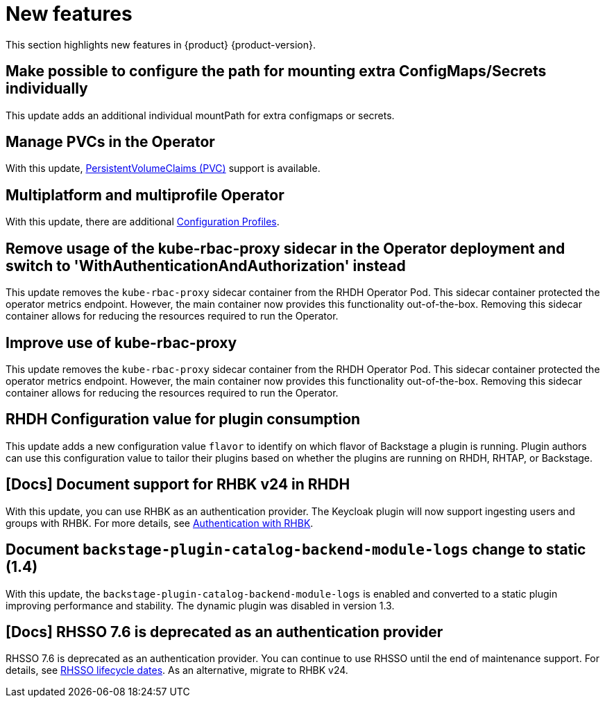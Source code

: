 :_content-type: REFERENCE
[id="new-features"]
= New features

This section highlights new features in {product} {product-version}.

[id="enhancement-rhidp-2200"]
== Make possible to configure the path for mounting extra ConfigMaps/Secrets individually

This update adds an additional individual mountPath for extra configmaps or secrets.

[id="feature-rhidp-3621"]
== Manage PVCs in the Operator

With this update, link:https://github.com/redhat-developer/rhdh-operator/blob/main/docs/configuration.md#persistentvolumeclaims[PersistentVolumeClaims (PVC)] support is available.

[id="feature-rhidp-3817"]
== Multiplatform and multiprofile Operator

With this update, there are additional link:https://github.com/redhat-developer/rhdh-operator/blob/main/docs/profiles.md[Configuration Profiles].

[id="enhancement-rhidp-4236"]
== Remove usage of the kube-rbac-proxy sidecar in the Operator deployment and switch to &#39;WithAuthenticationAndAuthorization&#39; instead

This update removes the `kube-rbac-proxy` sidecar container from the RHDH Operator Pod. This sidecar container protected the operator metrics endpoint. However, the main container now provides this functionality out-of-the-box. Removing this sidecar container allows for reducing the resources required to run the Operator.

[id="enhancement-rhidp-4384"]
== Improve use of kube-rbac-proxy 

This update removes the `kube-rbac-proxy` sidecar container from the RHDH Operator Pod. This sidecar container protected the operator metrics endpoint. However, the main container now provides this functionality out-of-the-box. Removing this sidecar container allows for reducing the resources required to run the Operator.

[id="feature-rhidp-4414"]
== RHDH Configuration value for plugin consumption

This update adds a new configuration value `flavor` to identify on which flavor of Backstage a plugin is running. Plugin authors can use this configuration value to tailor their plugins based on whether the plugins are running on RHDH, RHTAP, or Backstage.

[id="feature-rhidp-4805"]
== [Docs] Document support for RHBK v24 in RHDH

With this update, you can use RHBK as an authentication provider. The Keycloak plugin will now support ingesting users and groups with RHBK. For more details, see link:https://docs.redhat.com/en/documentation/red_hat_build_of_keycloak/26.0/html-single/getting_started_guide/index#getting-started-zip-start-red-hat-build-of-keycloak[Authentication with RHBK].





[id="feature-rhidp-5156"]
== Document `backstage-plugin-catalog-backend-module-logs` change to static (1.4)

With this update, the `backstage-plugin-catalog-backend-module-logs` is enabled and converted to a static plugin improving performance and stability. The dynamic plugin was disabled in version 1.3.

[id="feature-rhidp-5218"]
== [Docs] RHSSO 7.6 is deprecated as an authentication provider

RHSSO 7.6 is deprecated as an authentication provider. You can continue to use RHSSO until the end of maintenance support. For details, see link:https://access.redhat.com/support/policy/updates/jboss_notes/#p_sso[RHSSO lifecycle dates]. As an alternative, migrate to RHBK v24.  










